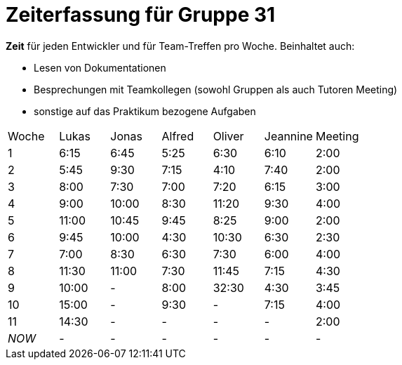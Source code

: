 ﻿= Zeiterfassung für Gruppe 31

*Zeit* für jeden Entwickler und für Team-Treffen pro Woche. Beinhaltet auch:

* Lesen von Dokumentationen
* Besprechungen mit Teamkollegen (sowohl Gruppen als auch Tutoren Meeting)
* sonstige auf das Praktikum bezogene Aufgaben


[option="headers"]
|===
|Woche |Lukas |Jonas |Alfred |Oliver|Jeannine|Meeting
|1     |6:15  |6:45  |5:25   |6:30  |6:10    |2:00
|2     |5:45  |9:30  |7:15   |4:10  |7:40    |2:00
|3     |8:00  |7:30  |7:00   |7:20  |6:15    |3:00
|4     |9:00  |10:00 |8:30   |11:20 |9:30    |4:00
|5     |11:00 |10:45 |9:45   |8:25  |9:00    |2:00
|6     |9:45  |10:00 |4:30   |10:30 |6:30    |2:30
|7     |7:00  |8:30  |6:30   |7:30  |6:00    |4:00
|8     |11:30 |11:00 |7:30   |11:45 |7:15    |4:30
|9     |10:00 |-     |8:00   |32:30 |4:30    |3:45
|10    |15:00 |-     |9:30   |-     |7:15    |4:00
|11    |14:30 |-     |-      |-     |-       |2:00
|_NOW_ |-     |-     |-      |-     |-       |-
|===
